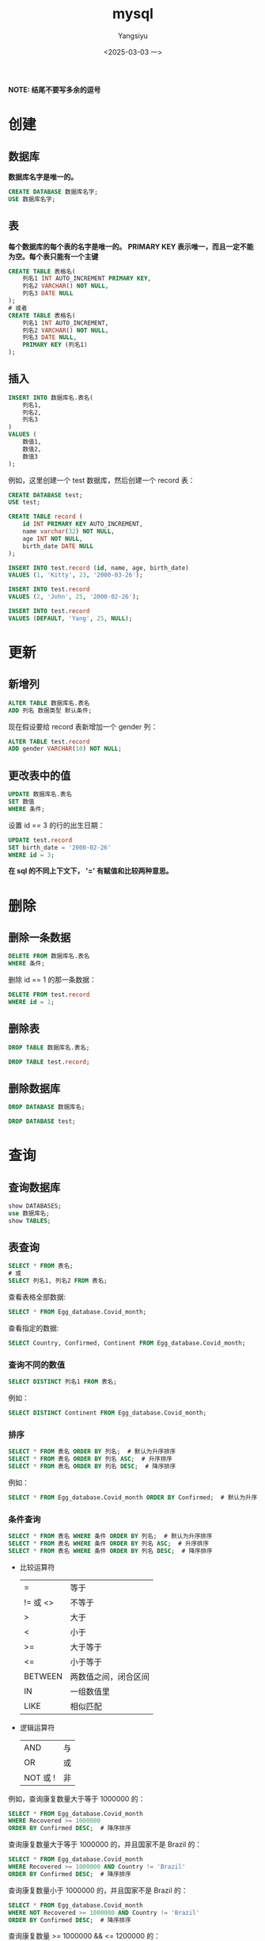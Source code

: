#+TITLE: mysql
#+AUTHOR: Yangsiyu
#+DATE: <2025-03-03 一>
#+EMAIL: a651685099@163.com
*NOTE: 结尾不要写多余的逗号*

* 创建
** 数据库
*数据库名字是唯一的。*
#+BEGIN_SRC sql
    CREATE DATABASE 数据库名字;
    USE 数据库名字;
#+END_SRC

** 表
*每个数据库的每个表的名字是唯一的。*
*PRIMARY KEY 表示唯一，而且一定不能为空。每个表只能有一个主键*
#+BEGIN_SRC sql
  CREATE TABLE 表格名(
      列名1 INT AUTO_INCREMENT PRIMARY KEY,
      列名2 VARCHAR() NOT NULL,
      列名3 DATE NULL
  );
  # 或者
  CREATE TABLE 表格名(
      列名1 INT AUTO_INCREMENT,
      列名2 VARCHAR() NOT NULL,
      列名3 DATE NULL,
      PRIMARY KEY (列名1)
  );
#+END_SRC

** 插入
#+BEGIN_SRC sql
  INSERT INTO 数据库名.表名(
      列名1,
      列名2,
      列名3
  )
  VALUES (
      数值1,
      数值2,
      数值3
  );
#+END_SRC

例如，这里创建一个 test 数据库，然后创建一个 record 表：
#+BEGIN_SRC sql
  CREATE DATABASE test;
  USE test;

  CREATE TABLE record (
      id INT PRIMARY KEY AUTO_INCREMENT,
      name varchar(32) NOT NULL,
      age INT NOT NULL,
      birth_date DATE NULL
  );

  INSERT INTO test.record (id, name, age, birth_date)
  VALUES (1, 'Kitty', 23, '2000-03-26');

  INSERT INTO test.record
  VALUES (2, 'John', 25, '2000-02-26');

  INSERT INTO test.record
  VALUES (DEFAULT, 'Yang', 25, NULL);
#+END_SRC

* 更新
** 新增列
#+BEGIN_SRC sql
  ALTER TABLE 数据库名.表名
  ADD 列名 数据类型 默认条件;
#+END_SRC

现在假设要给 record 表新增加一个 gender 列：
#+BEGIN_SRC sql
  ALTER TABLE test.record
  ADD gender VARCHAR(10) NOT NULL;
#+END_SRC

** 更改表中的值
#+BEGIN_SRC sql
  UPDATE 数据库名.表名
  SET 数值
  WHERE 条件;
#+END_SRC

设置 id == 3 的行的出生日期：
#+BEGIN_SRC sql
  UPDATE test.record
  SET birth_date = '2000-02-26'
  WHERE id = 3;
#+END_SRC

*在 sql 的不同上下文下， '=' 有赋值和比较两种意思。*

* 删除
** 删除一条数据
#+BEGIN_SRC sql
  DELETE FROM 数据库名.表名
  WHERE 条件;
#+END_SRC

删除 id == 1 的那一条数据：
#+BEGIN_SRC sql
  DELETE FROM test.record
  WHERE id = 1;
#+END_SRC

** 删除表
#+BEGIN_SRC sql
  DROP TABLE 数据库名.表名;
#+END_SRC

#+BEGIN_SRC sql
  DROP TABLE test.record;
#+END_SRC

** 删除数据库
#+BEGIN_SRC sql
  DROP DATABASE 数据库名;
#+END_SRC

#+BEGIN_SRC sql
  DROP DATABASE test;
#+END_SRC

* 查询
** 查询数据库
#+BEGIN_SRC sql
  show DATABASES;
  use 数据库名;
  show TABLES;
#+END_SRC
** 表查询
#+BEGIN_SRC sql
  SELECT * FROM 表名;
  # 或
  SELECT 列名1, 列名2 FROM 表名;
#+END_SRC

查看表格全部数据:
#+BEGIN_SRC sql
  SELECT * FROM Egg_database.Covid_month;
#+END_SRC

查看指定的数据:
#+BEGIN_SRC sql
  SELECT Country, Confirmed, Continent FROM Egg_database.Covid_month;
#+END_SRC

*** 查询不同的数值
#+BEGIN_SRC sql
  SELECT DISTINCT 列名1 FROM 表名;
#+END_SRC

例如：
#+BEGIN_SRC sql
  SELECT DISTINCT Continent FROM Egg_database.Covid_month;
#+END_SRC

*** 排序
#+BEGIN_SRC sql
  SELECT * FROM 表名 ORDER BY 列名;  # 默认为升序排序
  SELECT * FROM 表名 ORDER BY 列名 ASC;  # 升序排序
  SELECT * FROM 表名 ORDER BY 列名 DESC;  # 降序排序
#+END_SRC

例如：
#+BEGIN_SRC sql
  SELECT * FROM Egg_database.Covid_month ORDER BY Confirmed;  # 默认为升序排序
#+END_SRC

*** 条件查询
#+BEGIN_SRC sql
  SELECT * FROM 表名 WHERE 条件 ORDER BY 列名;  # 默认为升序排序
  SELECT * FROM 表名 WHERE 条件 ORDER BY 列名 ASC;  # 升序排序
  SELECT * FROM 表名 WHERE 条件 ORDER BY 列名 DESC;  # 降序排序
#+END_SRC

- 比较运算符
	| =       | 等于      |
	| != 或 <> | 不等于     |
	| >       | 大于      |
	| <       | 小于      |
	| >=      | 大于等于   |
	| <=      | 小于等于   |
	| BETWEEN | 两数值之间，闭合区间 |
	| IN      | 一组数值里 |
	| LIKE    | 相似匹配   |

- 逻辑运算符
	| AND     | 与 |
	| OR      | 或 |
	| NOT 或 ! | 非 |

例如，查询康复数量大于等于 1000000 的：
#+BEGIN_SRC sql
  SELECT * FROM Egg_database.Covid_month
  WHERE Recovered >= 1000000
  ORDER BY Confirmed DESC;  # 降序排序
#+END_SRC

查询康复数量大于等于 1000000 的，并且国家不是 Brazil 的：
#+BEGIN_SRC sql
  SELECT * FROM Egg_database.Covid_month
  WHERE Recovered >= 1000000 AND Country != 'Brazil'
  ORDER BY Confirmed DESC;  # 降序排序
#+END_SRC

查询康复数量小于 1000000 的，并且国家不是 Brazil 的：
#+BEGIN_SRC sql
  SELECT * FROM Egg_database.Covid_month
  WHERE NOT Recovered >= 1000000 AND Country != 'Brazil'
  ORDER BY Confirmed DESC;  # 降序排序
#+END_SRC

查询康复数量 >= 1000000 && <= 1200000 的：
#+BEGIN_SRC sql
  SELECT * FROM Egg_database.Covid_month
  WHERE Recovered BETWEEN 1000000 AND 1200000
  ORDER BY Confirmed DESC;  # 降序排序
#+END_SRC

查询国家在 Brazil 和 India 里面的：
#+BEGIN_SRC sql
  SELECT * FROM Egg_database.Covid_month
  WHERE Country IN ('Brazil', 'India')
  ORDER BY Confirmed;
#+END_SRC

**** LIKE 运算符的用法
MySql 里有两种通配符 (wildcards)：
  - '%' 表示 0 个、一个、多个字符
  - '_' 表示一个字符。

比如，查询国家名字开头为 B 的：
#+BEGIN_SRC sql
  SELECT * FROM Egg_database.Covid_month
  WHERE Country LIKE 'B%';
#+END_SRC

查询国家名字结尾为 B 的：
#+BEGIN_SRC sql
  SELECT * FROM Egg_database.Covid_month
  WHERE Country LIKE '%B';
#+END_SRC

查询国家名字第三个字符为 a 的：
#+BEGIN_SRC sql
  SELECT * FROM Egg_database.Covid_month
  WHERE Country LIKE '__a%';
#+END_SRC

*** 连接
MySql 有 3 种 join:
  1. (INNER) JOIN: Returns records that have matching values in both tables.
  2. LEFT (OUTER) JOIN: Returns all records from the left table, and the matched records from the right table.
  3. RIGHT (OUTER) JOIN: Returns all records from the right table, and the matched records from the left table.
  4. *(MySql 不支持)* FULL (OUTER) JOIN: Returns all records when there is a match in either left or right table.
[[./join.png]]

*JOIN 包含交集，因此需要条件。*

**** INNER JOIN
#+BEGIN_SRC sql
  SELECT 列名
  FROM 表名
  INNER JOIN 要连接的表名 ON 条件; 
#+END_SRC

比如有两个表 orders 和 customers 。
orders 表是这样子的：
+---------+------------+------------+
| OrderID | CustomerID | OrderDate  |
+---------+------------+------------+
|   10308 |          2 | 1996-09-18 |
|   10309 |         37 | 1996-09-19 |
|   10310 |         77 | 1996-09-20 |
+---------+------------+------------+

customers 表：
+------------+------------------------------------+----------------+---------+
| CustomerID | CustomerName                       | ContactName    | Country |
+------------+------------------------------------+----------------+---------+
|          1 | Alfreds Futterkiste                | Maria Anders   | Germany |
|          2 | Ana Trujillo Emparedados y helados | Ana Trujillo   | Mexico  |
|          3 | Antonio Moreno Taquería            | Antonio Moreno | Mexico  |
+------------+------------------------------------+----------------+---------+

查询两个表中 CustomerID 相同的集合：
#+BEGIN_SRC sql
    SELECT * FROM orders
    INNER JOIN customers ON orders.CustomerID = customers.CustomerID;
#+END_SRC
结果：
+---------+------------+------------+------------+------------------------------------+--------------+---------+
| OrderID | CustomerID | OrderDate  | CustomerID | CustomerName                       | ContactName  | Country |
+---------+------------+------------+------------+------------------------------------+--------------+---------+
|   10308 |          2 | 1996-09-18 |          2 | Ana Trujillo Emparedados y helados | Ana Trujillo | Mexico  |
+---------+------------+------------+------------+------------------------------------+--------------+---------+

**** LEFT JOIN, RIGHT JOIN
The LEFT JOIN keyword returns all records from the left table (table1), and the matching records from the right table (table2). The result is 0 records from the right side, if there is no match.
RIGHT JOIN 相反。

例如：
#+BEGIN_SRC sql
  SELECT * FROM orders
  LEFT JOIN customers ON orders.CustomerID = customers.CustomerID;

  SELECT * FROM orders
  RIGHT JOIN customers ON orders.CustomerID = customers.CustomerID;
#+END_SRC
结果：
| OrderID | CustomerID | OrderDate  | CustomerID | CustomerName                       | ContactName  | Country |
+---------+------------+------------+------------+------------------------------------+--------------+---------+
|   10308 |          2 | 1996-09-18 |          2 | Ana Trujillo Emparedados y helados | Ana Trujillo | Mexico  |
|   10309 |         37 | 1996-09-19 |       NULL | NULL                               | NULL         | NULL    |
|   10310 |         77 | 1996-09-20 |       NULL | NULL                               | NULL         | NULL    |
+---------+------------+------------+------------+------------------------------------+--------------+---------+

| OrderID | CustomerID | OrderDate  | CustomerID | CustomerName                       | ContactName    | Country |
+---------+------------+------------+------------+------------------------------------+----------------+---------+
|    NULL |       NULL | NULL       |          1 | Alfreds Futterkiste                | Maria Anders   | Germany |
|   10308 |          2 | 1996-09-18 |          2 | Ana Trujillo Emparedados y helados | Ana Trujillo   | Mexico  |
|    NULL |       NULL | NULL       |          3 | Antonio Moreno Taquería            | Antonio Moreno | Mexico  |
+---------+------------+------------+------------+------------------------------------+----------------+---------+
